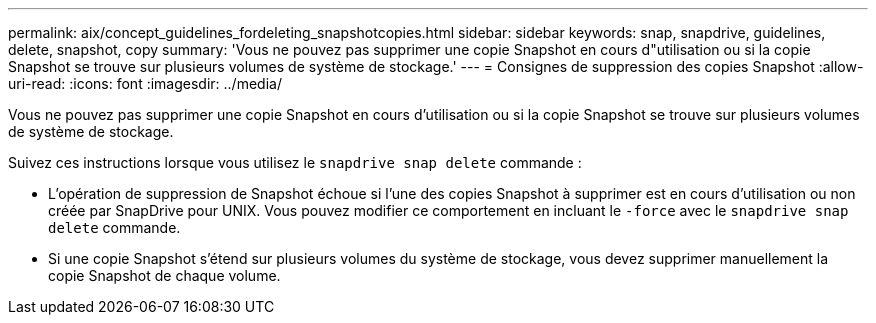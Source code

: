 ---
permalink: aix/concept_guidelines_fordeleting_snapshotcopies.html 
sidebar: sidebar 
keywords: snap, snapdrive, guidelines, delete, snapshot, copy 
summary: 'Vous ne pouvez pas supprimer une copie Snapshot en cours d"utilisation ou si la copie Snapshot se trouve sur plusieurs volumes de système de stockage.' 
---
= Consignes de suppression des copies Snapshot
:allow-uri-read: 
:icons: font
:imagesdir: ../media/


[role="lead"]
Vous ne pouvez pas supprimer une copie Snapshot en cours d'utilisation ou si la copie Snapshot se trouve sur plusieurs volumes de système de stockage.

Suivez ces instructions lorsque vous utilisez le `snapdrive snap delete` commande :

* L'opération de suppression de Snapshot échoue si l'une des copies Snapshot à supprimer est en cours d'utilisation ou non créée par SnapDrive pour UNIX. Vous pouvez modifier ce comportement en incluant le `-force` avec le `snapdrive snap delete` commande.
* Si une copie Snapshot s'étend sur plusieurs volumes du système de stockage, vous devez supprimer manuellement la copie Snapshot de chaque volume.


